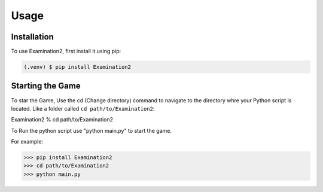 Usage
=====

.. _installation:

Installation
------------

To use Examination2, first install it using pip:

.. code-block:: console

   (.venv) $ pip install Examination2

Starting the Game
----------------

To star the Game,
Use the cd (Change directory) command to navigate to the directory whre your Python script is located.
Like a folder called ``cd path/to/Examination2``:

Examination2 %  cd path/to/Examination2

To Run the python script use "python main.py" to start the game.

.. autoexception:: python main.py

For example:

>>> pip install Examination2
>>> cd path/to/Examination2
>>> python main.py


